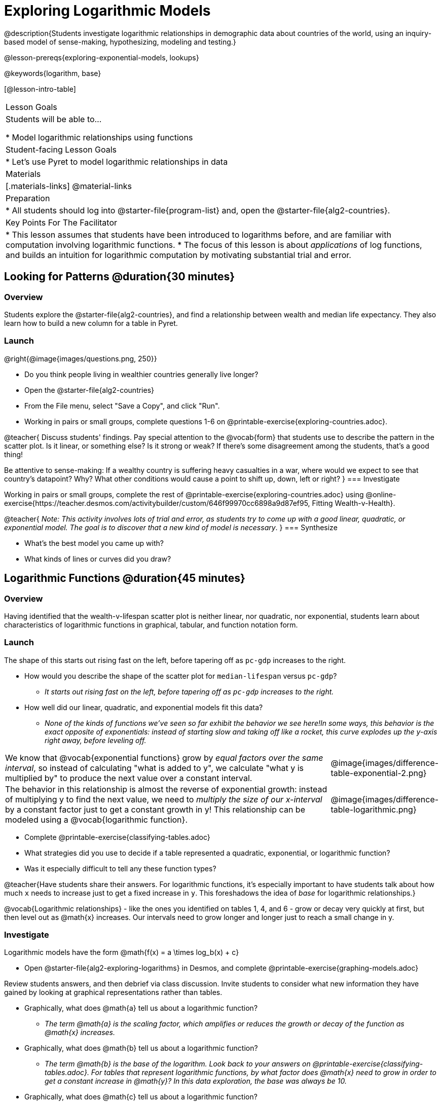 [.beta]
= Exploring Logarithmic Models

@description{Students investigate logarithmic relationships in demographic data about countries of the world, using an inquiry-based model of sense-making, hypothesizing, modeling and testing.}

@lesson-prereqs{exploring-exponential-models, lookups}

@keywords{logarithm, base}

[@lesson-intro-table]
|===

| Lesson Goals
| Students will be able to...

* Model logarithmic relationships using functions

| Student-facing Lesson Goals
|

* Let's use Pyret to model logarithmic relationships in data


| Materials
|[.materials-links]
@material-links

| Preparation
|
* All students should log into @starter-file{program-list} and, open the @starter-file{alg2-countries}.

| Key Points For The Facilitator
|
* This lesson assumes that students have been introduced to logarithms before, and are familiar with computation involving logarithmic functions.
* The focus of this lesson is about _applications_ of log functions, and builds an intuition for logarithmic computation by motivating substantial trial and error.
|===

== Looking for Patterns  @duration{30 minutes}

=== Overview
Students explore the @starter-file{alg2-countries}, and find a relationship between wealth and median life expectancy. They also learn how to build a new column for a table in Pyret.

=== Launch

[.lesson-instruction]
--
@right{@image{images/questions.png, 250}}

- Do you think people living in wealthier countries generally live longer?
- Open the @starter-file{alg2-countries}
- From the File menu, select "Save a Copy", and click "Run".
- Working in pairs or small groups, complete questions 1-6 on @printable-exercise{exploring-countries.adoc}.
--

@teacher{
Discuss students' findings. Pay special attention to the @vocab{form} that students use to describe the pattern in the scatter plot. Is it linear, or something else? Is it strong or weak? If there's some disagreement among the students, that's a good thing!

Be attentive to sense-making: If a wealthy country is suffering heavy casualties in a war, where would we expect to see that country's datapoint? Why? What other conditions would cause a point to shift up, down, left or right?
}
=== Investigate

[.lesson-instruction]
--
Working in pairs or small groups, complete the rest of @printable-exercise{exploring-countries.adoc} using @online-exercise{https://teacher.desmos.com/activitybuilder/custom/646f99970cc6898a9d87ef95, Fitting Wealth-v-Health}.
--

@teacher{
_Note: This activity involves lots of trial and error, as students try to come up with a good linear, quadratic, or exponential model. The goal is to discover that a new kind of  model is necessary_.
}
=== Synthesize

- What's the best model you came up with?
- What kinds of lines or curves did you draw?

== Logarithmic Functions	@duration{45 minutes}

=== Overview
Having identified that the wealth-v-lifespan scatter plot is neither linear, nor quadratic, nor exponential, students learn about characteristics of logarithmic functions in graphical, tabular, and function notation form.

=== Launch

The shape of this starts out rising fast on the left, before tapering off as `pc-gdp` increases to the right.

[.lesson-instruction]
- How would you describe the shape of the scatter plot for `median-lifespan` versus `pc-gdp`?
** _It starts out rising fast on the left, before tapering off as `pc-gdp` increases to the right._
- How well did our linear, quadratic, and exponential models fit this data?
** _None of the kinds of functions we've seen so far exhibit the behavior we see here!In some ways, this behavior is the exact opposite of exponentials: instead of starting slow and taking off like a rocket, this curve explodes up the y-axis right away, before leveling off._

++++
<style>
.growth td { padding: 0; }
</style>
++++

[.growth, cols=".^15a,^.^5a", grid="none", frame="none", stripes="none"]
|===
| We know that @vocab{exponential functions} grow by _equal factors over the same interval_, so instead of calculating "what is added to y", we calculate "what y is multiplied by" to produce the next value over a constant interval.
| @image{images/difference-table-exponential-2.png}

| The behavior in this relationship is almost the reverse of exponential growth: instead of multiplying y to find the next value, we need to _multiply the size of our x-interval_ by a constant factor just to get a constant growth in y! This relationship can be modeled using a @vocab{logarithmic function}.
|@image{images/difference-table-logarithmic.png}
|===


[.lesson-instruction]
- Complete @printable-exercise{classifying-tables.adoc}
- What strategies did you use to decide if a table represented a quadratic, exponential, or logarithmic function?
- Was it especially difficult to tell any these function types?

@teacher{Have students share their answers. For logarithmic functions, it's especially important to have students talk about how much `x` needs to increase just to get a fixed increase in `y`. This foreshadows the idea of _base_ for logarithmic relationships.}

@vocab{Logarithmic relationships} - like the ones you identified on tables 1, 4, and 6 - grow or decay very quickly at first, but then level out as @math{x} increases. Our intervals need to grow longer and longer just to reach a small change in y.

=== Investigate

Logarithmic models have the form @math{f(x) = a \times log_b(x) + c}

[.lesson-instruction]
- Open @starter-file{alg2-exploring-logarithms} in Desmos, and complete @printable-exercise{graphing-models.adoc}

Review students answers, and then debrief via class discussion. Invite students to consider what new information they have gained by looking at graphical representations rather than tables.

[.lesson-instruction]
- Graphically, what does @math{a} tell us about a logarithmic function?
** _The term @math{a} is the scaling factor, which amplifies or reduces the growth or decay of the function as @math{x} increases._
- Graphically, what does @math{b} tell us about a logarithmic function?
** _The term @math{b} is the base of the logarithm. Look back to your answers on @printable-exercise{classifying-tables.adoc}. For tables that represent logarithmic functions, by what factor does @math{x} need to grow in order to get a constant increase in @math{y}? In this data exploration, the base was  always be 10._
- Graphically, what does @math{c} tell us about a logarithmic function?
** _The term @math{c} is something we've seen before: it's the vertical shift of the function, which moves the curve up or down (in other kinds of functions, this is sometimes given the name @math{k})._

Logarithmic models have a *vertical @vocab{asymptote}* where the curve increases or decreases boundlessly. In this data exploration, the @vocab{asymptote} will always be located on the y-axis (@math{y = 0}).

On a graph, this shows up as a horizontal line called an @vocab{asymptote}. As we saw with exponential functions, logarithmic functions will always get closer and closer to the asymptote as @math{x} increases, but never get all the way there.




[.lesson-instruction]
- Let's practice recognizing whether scenarios would be best modeled by linear quadratic, exponential or logarithmic functions. Complete @printable-exercise{classifying-descriptions.adoc}
- What clues did you use to help you identify which relationships were which?

@teacher{Have students share their answers. Be especially attentive to students who mis-label logarithmic relationships as "exponential" -- they're on to something! Logarithmic relationships are used to "linearize" exponential ones, which we will explore more deeply later in this lesson.}


[.strategy-box, cols="1", grid="none", stripes="none"]
|===

|
@span{.title}{Logarithms and Human Hearing}

Our ears can hear incredibly quiet sounds (like a pin dropping), but also process incredibly loud sounds (like a fog horn). A fire alarm, for example, is thousands of times louder than a dog barking, but it's difficult for our brains to process that much more "loudness". As a result, we _perceive_ loudness on a logarithmic scale: for us to perceive a sound as being twice as loud as another, it actually has to be _a hundred times as loud_.
|===

=== Investigate

You've identified one logarithmic pattern in a graph: it grows really fast right away, then levels off. +



Logarithmic sequences grow more slowly the farther out you get, so that it takes many more steps just to grow by the same amount. For example, it might take 10 steps to go from `1` to `2`, but then a hundred more to get to `3` and a _thousand_ more to get to `4`.



=== Synthesize
- What _similarities_ do you see between exponential and logarithmic functions?
- What _differences_ do you see between exponential and logarithmic functions?

== Changing the Scale @duration{30 minutes}

=== Overview
Students discover that when a logarithmic relationship is graphed on an _exponential_ scale, the point cloud appears linear. When trying to use linear regression with those points, however, they are reminded that merely changing the scale of a graph does not actually change the data.

This section builds the foundation for _linearization_, transforming the points themselves, which students will do in the following section. (Note: this also opens the door for teaching inverse functions!)

=== Launch
We need to find @math{a} and @math{c}, such that the model fits the data as closely as possible.

[.lesson-instruction]
Complete the first section of @printable-exercise{transforming-axis.adoc}, using @online-exercise{https://www.desmos.com/calculator/cbtooos3of, Wealth-v-Health - Logarithmic}.

@teacher{Crowdsource the values students came up with for @math{a} and @math{c} in their best-guess logarithmic model. Were they very similar or very different? What were the @math{R^2} values?}

Trial-and-error only gets us so far, and it's not clear that we would ever stumble upon the optimal model. **We need something like Pyret's `lr-plot` function, which uses computational methods to find the best possible model.** Unfortunately, `lr-plot` only finds linear models. If only we could _transform_ this data to make it appear linear. Then we could use `lr-plot` to fit the optimal model, and then reverse the transformation to get the optimal logarithmic model!

=== Investigate
Imagine that the scatter plot is printed on a sheet of rubber, and can be stretched or squashed in any way we want. Data Scientists often use *transformations* to stretch their data into shapes that are easier to use, and then reverse the transformation when they are done.

[.lesson-instruction]
Complete the last section of @printable-exercise{transforming-axis.adoc}, using @online-exercise{https://www.desmos.com/calculator/cbtooos3of, Wealth-v-Health - Logarithmic}.


By __transforming the x-axis__ to grow exponentially, we are "squashing" the coordinate plane so that each interval on the x-axis represents 10x the growth in `pc-gdp` as the one before it. This balances  the logarithmic growth in `median-lifespan`, makes the curved relationship appear linear, and warps our logarithmic model so it looks like a straight line-of-best-fit.

Here's a metaphor that might help students make sense of this.

* A person running on a treadmill is still standing in the same place. Why?
** _Their forward movement is balanced by the backwards movement of the treadmill._
* If they run faster and faster, what needs to happen to the treadmill to keep them in the same place?
** _The treadmill needs to go faster as well - As long as the treadmill speed increases at the same rate as the runner, they willbalance one another's growth. That's the same thing that's happening in our transformed graph._

[.strategy-box, cols="1", grid="none", stripes="none"]
|===
|
@span{.title}{Going Deeper: Connecting to Inverse Functions}

While this doesn't cover inverses in any real depth, the treadmill analogy opens the door to discussing how one kind of change can "cancel out" or "undo" another. A person running at a constant speed is adding distance per unit time, which is inverted by the treadmill subtracting that same distance per unit time.

In Desmos, the tick marks on the Desmos axis increased exponentially when we switched to a log scale. If that person were accelerating exponentially, the treadmill would need to do so as well.

We are working to add additional lessons on inverse functions to our Algebra 2 materials, and hope to release them by fall 2024!
|===

=== Synthesize

- How does seeing the point cloud as linear help us think about logarithmic growth?
- What if we wanted to change the axis to show a quadratic scale? Or something more complicated?
- Transforming the axes only makes things _look_ linear - the actual points haven't changed at all, and we still can't use linear regression to find the best logarithimic model... Can you think of a way we could we transform the _data_, instead of the axes?

== Transforming the Data @duration{45 minutes}

=== Overview

Having discovered that changing that scale of a graph does not allow them to use linear regression, students learn to transform the data into a linear shape, building a new column by applying a function to each row. This new data can be fit with a linear model. By applying the _inverse_ of this transformation to their linear model, they retrieve the logarithmic model.

=== Launch

Instead of transforming the x-axis, another strategy is to _transform the x-coordinates themselves_. Instead of plotting `pc-gdp` on a *logarithmic* x-axis, we could plot `log(gdp)` on a *linear* x-axis.

[.lesson-instruction]
Complete @printable-exercise{transforming-data.adoc}, using @starter-file{alg2-wealth-transformed-desmos}.

Transforming the points instead of the axis has the same visual effect: the dots appear to fall in a straight line. But now we can plot them on a linear-scale axis, and use linear regression to find the best-possible model!

@teacher{
Crowdsource the coefficients (slope and y-intercept) of the linear models students come up with. How close are they to one another? How close are they to the coefficients from the best-guess logarithmic model?

They will discover that they match the coefficients of the logarithmic model as well.
}

[.lesson-instruction]
As a class: why are these coefficients similar to one another?

This transformation changed the _kind of growth_ from logarithmic to linear: the term went from @math{a \times log_{10}(x)} to @math{a \times x}. Instead increasing logarithmically by @math{a}, our new function increases _linearly_ by @math{a}.

=== Investigate

We transformed the `pc-gdp` column in three steps:

1. We defined a transformation function: @math{g(x)}, which produces the log of whatever it's given (the `pc-gdp` column).
2. We defined a new column to use as our x-values, populating it by applying the transformation to each of our original x-values.
3. We displayed these transformed datapoints as a scatterplot.

**It's easy to do the same thing in Pyret**

[.lesson-instruction]
--
* Turn to @printable-exercise{logarithmic-models.adoc}.
* Find the definition of `g(r)` in your copy of the @starter-file{alg2-countries}.
* What does this function do?
** _`g` produces the log of the `pc-gdp` column, which it gets from the country it's given_
* Find the Contract for `build-column` on the @dist-link{Contracts.shtml, Contracts Page}. @pathway-only{_If you're working with a printed workbook, the contracts pages are included in the back._} What is its Range?
** _Table_
* What is its Domain?
** _A Table, A String, and a Function_
* At the end of the program, you'll find this code:

@show{(code '(define countries-transformed (build-column countries-table "log(pc-gdp)" g)))}

* Click "Run", and evaluate `countries-transformed` in the Interactions Area on the right.

* What did you get back?
** _A Table_
* What is different about this Table?
** _It has an extra column called "log(pc-gdp)"._
* Where did the column on the right come from?
** _It was created by `build-column`, which named it `"log(pc-gdp)` and filled it using the function `g`._
* What does that line of code at the end of the program do?
** _It defines a new table called `countries-transformed`, which is the result of building our new column._

--

@right{@image{images/lr-plot-transformed.png, 550}}
Just like in Desmos, transforming the `pc-gdp` column with a log function produces a scatter plot showing a linear pattern in the data! Pyret's `lr-plot` tool computes the best possible linear model for our transformed data, determining it to have a slope of `11.9011` and a y-intercept of `24.2636`. Our @math{R^2} has jumped to 0.66311, showing a vastly better correlation than before.

@clear

With the transformation applied, our linear model (in both function and Pyret notation) is:

- @math{f(x) = 11.9011x + 24.2636}
- @show{(code '(define (f x) (+ (* 11.9011 x) 24.2636)))}

At each point in our linear model, @math{f} is the _predicted median lifespan_, and @math{x} is the _log of per-capita gdp_. But we want @math{x} to represent the **original, un-transformed** value, simply using _per-capita gdp_ as-is.

From @printable-exercise{transforming-data.adoc}, we know that the coefficients used in the transformed, linear model are the same ones used in the logarithmic, un-transformed model:

- @math{h(x) = 11.9011 \times log_{10}(x) + 24.2636}
- @show{(code '(define (h x) (+ (* 11.9011 (log x)) 24.2636)))}

The resulting logarithmic model can be fit to our original scatter plot, showing a much better fit than our 2-point-derived estimates.

@center{@image{images/logarithmic-model.png, 550}}

@star Optional Exploration: Is the relationship between lifespan and income different for countries with universal healthcare than without it? Have students `filter` this dataset into grouped samples for each, and find out.

=== Synthesize

- Why is the @math{R^2} value for our logarithmic model the same as the value for our linear model after transforming?
- Why were our coefficients for linear and logarithmic models the same, even though they were for different terms?
- How do you interpret this model?
- Why do you think the relationship between wealth is logarithmic?
- Are there other relationships you can think of, which might be logarithmic?

@comment{
== Additional Exercises

- @opt-printable-exercise{grading-models.adoc}
}

[.strategy-box, cols="1", grid="none", stripes="none"]
|===

|
@span{.title}{Coming Soon!}

We are working on collecting more datasets that can be modeled with logarithmic functions so that we can offer students more practice with using linear regression to build logarithmic models.
|===
